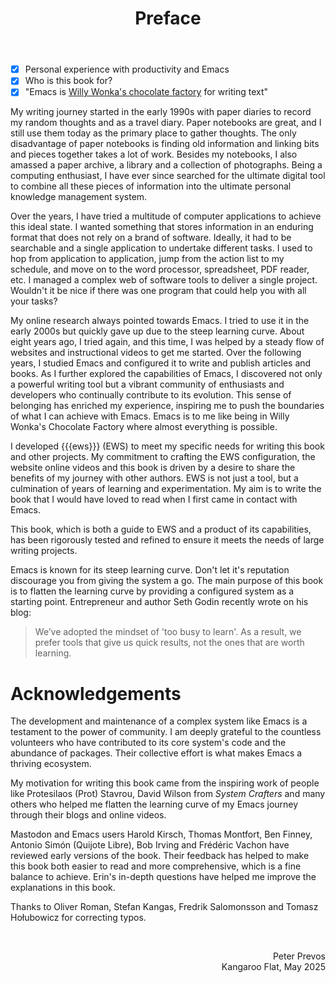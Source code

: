 #+title: Preface
:NOTES:
- [X] Personal experience with productivity and Emacs
- [X] Who is this book for?
- [X] "Emacs is [[https://www.youtube.com/watch?v=XRpHIa-2XCE][Willy Wonka's chocolate factory]] for writing text"
:END:

My writing journey started in the early 1990s with paper diaries to record my random thoughts and as a travel diary. Paper notebooks are great, and I still use them today as the primary place to gather thoughts. The only disadvantage of paper notebooks is finding old information and linking bits and pieces together takes a lot of work. Besides my notebooks, I also amassed a paper archive, a library and a collection of photographs. Being a computing enthusiast, I have ever since searched for the ultimate digital tool to combine all these pieces of information into the ultimate personal knowledge management system.

Over the years, I have tried a multitude of computer applications to achieve this ideal state. I wanted something that stores information in an enduring format that does not rely on a brand of software. Ideally, it had to be searchable and a single application to undertake different tasks. I used to hop from application to application, jump from the action list to my schedule, and move on to the word processor, spreadsheet, PDF reader, etc. I managed a complex web of software tools to deliver a single project. Wouldn't it be nice if there was one program that could help you with all your tasks?

My online research always pointed towards Emacs. I tried to use it in the early 2000s but quickly gave up due to the steep learning curve. About eight years ago, I tried again, and this time, I was helped by a steady flow of websites and instructional videos to get me started. Over the following years, I studied Emacs and configured it to write and publish articles and books. As I further explored the capabilities of Emacs, I discovered not only a powerful writing tool but a vibrant community of enthusiasts and developers who continually contribute to its evolution. This sense of belonging has enriched my experience, inspiring me to push the boundaries of what I can achieve with Emacs. Emacs is to me like being in Willy Wonka's Chocolate Factory where almost everything is possible.

I developed {{{ews}}} (EWS) to meet my specific needs for writing this book and other projects. My commitment to crafting the EWS configuration, the website online videos and this book is driven by a desire to share the benefits of my journey with other authors. EWS is not just a tool, but a culmination of years of learning and experimentation. My aim is to write the book that I would have loved to read when I first came in contact with Emacs.

This book, which is both a guide to EWS and a product of its capabilities, has been rigorously tested and refined to ensure it meets the needs of large writing projects.

Emacs is known for its steep learning curve. Don't let it's reputation discourage you from giving the system a go. The main purpose of this book is to flatten the learning curve by providing a configured system as a starting point. Entrepreneur and author Seth Godin recently wrote on his blog:

#+begin_quote
We’ve adopted the mindset of 'too busy to learn'. As a result, we prefer tools that give us quick results, not the ones that are worth learning.
#+end_quote

* Acknowledgements
The development and maintenance of a complex system like Emacs is a testament to the power of community. I am deeply grateful to the countless volunteers who have contributed to its core system's code and the abundance of packages. Their collective effort is what makes Emacs a thriving ecosystem.

My motivation for writing this book came from the inspiring work of people like Protesilaos (Prot) Stavrou, David Wilson from /System Crafters/ and many others who helped me flatten the learning curve of my Emacs journey through their blogs and online videos.
 
Mastodon and Emacs users Harold Kirsch, Thomas Montfort, Ben Finney, Antonio Simón (Quijote Libre), Bob Irving and  Frédéric Vachon have reviewed early versions of the book. Their feedback has helped to make this book both easier to read and more comprehensive, which is a fine balance to achieve. Erin's in-depth questions have helped me improve the explanations in this book.

Thanks to Oliver Roman, Stefan Kangas, Fredrik Salomonsson and Tomasz Hołubowicz for correcting typos.

#+begin_export html
&nbsp;
<p style="text-align:right">Peter Prevos<br>Kangaroo Flat, May 2025</p>
#+end_export
#+begin_export latex
\vspace{1em}
\begin{flushright}
Peter Prevos\\
Kangaroo Flat, 2025
\end{flushright}
#+end_export
